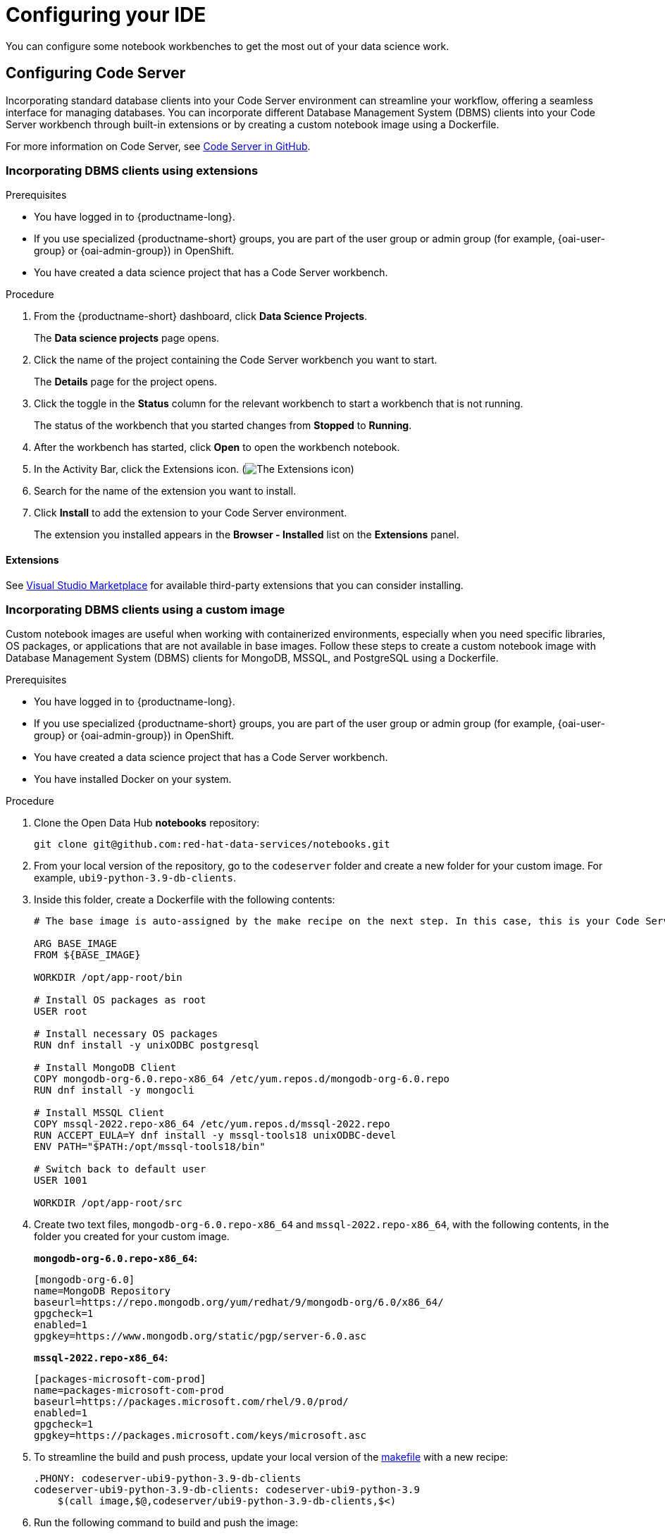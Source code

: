 :_module-type: PROCEDURE

[id="configuring-your-ide_{context}"]
= Configuring your IDE

[role='_abstract']
You can configure some notebook workbenches to get the most out of your data science work.

== Configuring Code Server

Incorporating standard database clients into your Code Server environment can streamline your workflow, offering a seamless interface for managing databases. You can incorporate different Database Management System (DBMS) clients into your Code Server workbench through built-in extensions or by creating a custom notebook image using a Dockerfile. 

For more information on Code Server, see link:https://github.com/coder/code-server[Code Server in GitHub].

=== Incorporating DBMS clients using extensions

.Prerequisites

* You have logged in to {productname-long}.
ifndef::upstream[]
* If you use specialized {productname-short} groups, you are part of the user group or admin group (for example, {oai-user-group} or {oai-admin-group}) in OpenShift.
endif::[]
ifdef::upstream[]
* If you use specialized {productname-short} groups, you are part of the user group or admin group (for example, {odh-user-group} or {odh-admin-group}) in OpenShift.
endif::[]
* You have created a data science project that has a Code Server workbench.

.Procedure

. From the {productname-short} dashboard, click *Data Science Projects*.
+
The *Data science projects* page opens.
. Click the name of the project containing the Code Server workbench you want to start.
+
The *Details* page for the project opens.
. Click the toggle in the *Status* column for the relevant workbench to start a workbench that is not running.
+
The status of the workbench that you started changes from *Stopped* to *Running*. 
. After the workbench has started, click *Open* to open the workbench notebook.
. In the Activity Bar, click the Extensions icon. (image:images/codeserver-extensions-icon.png[The Extensions icon])
. Search for the name of the extension you want to install. 
. Click *Install* to add the extension to your Code Server environment.
+ 
The extension you installed appears in the *Browser - Installed* list on the *Extensions* panel.

==== Extensions

See link:https://marketplace.visualstudio.com/vscode[Visual Studio Marketplace] for available third-party extensions that you can consider installing.

=== Incorporating DBMS clients using a custom image

Custom notebook images are useful when working with containerized environments, especially when you need specific libraries, OS packages, or applications that are not available in base images. Follow these steps to create a custom notebook image with Database Management System (DBMS) clients for MongoDB, MSSQL, and PostgreSQL using a Dockerfile.

.Prerequisites

* You have logged in to {productname-long}.
ifndef::upstream[]
* If you use specialized {productname-short} groups, you are part of the user group or admin group (for example, {oai-user-group} or {oai-admin-group}) in OpenShift.
endif::[]
ifdef::upstream[]
* If you use specialized {productname-short} groups, you are part of the user group or admin group (for example, {odh-user-group} or {odh-admin-group}) in OpenShift.
endif::[]
* You have created a data science project that has a Code Server workbench.
* You have installed Docker on your system.

.Procedure

. Clone the Open Data Hub *notebooks* repository:
+
----
git clone git@github.com:red-hat-data-services/notebooks.git
----

. From your local version of the repository, go to the `codeserver` folder and create a new folder for your custom image. For example, `ubi9-python-3.9-db-clients`. 
. Inside this folder, create a Dockerfile with the following contents:
+
----
# The base image is auto-assigned by the make recipe on the next step. In this case, this is your Code Server notebook.

ARG BASE_IMAGE
FROM ${BASE_IMAGE}

WORKDIR /opt/app-root/bin

# Install OS packages as root
USER root

# Install necessary OS packages
RUN dnf install -y unixODBC postgresql

# Install MongoDB Client
COPY mongodb-org-6.0.repo-x86_64 /etc/yum.repos.d/mongodb-org-6.0.repo
RUN dnf install -y mongocli

# Install MSSQL Client
COPY mssql-2022.repo-x86_64 /etc/yum.repos.d/mssql-2022.repo
RUN ACCEPT_EULA=Y dnf install -y mssql-tools18 unixODBC-devel
ENV PATH="$PATH:/opt/mssql-tools18/bin"

# Switch back to default user
USER 1001

WORKDIR /opt/app-root/src
----

. Create two text files, `mongodb-org-6.0.repo-x86_64` and `mssql-2022.repo-x86_64`, with the following contents, in the folder you created for your custom image.
+
*`mongodb-org-6.0.repo-x86_64`:*

+
----
[mongodb-org-6.0]
name=MongoDB Repository
baseurl=https://repo.mongodb.org/yum/redhat/9/mongodb-org/6.0/x86_64/
gpgcheck=1
enabled=1
gpgkey=https://www.mongodb.org/static/pgp/server-6.0.asc
----

+
*`mssql-2022.repo-x86_64`:*

+
----
[packages-microsoft-com-prod]
name=packages-microsoft-com-prod
baseurl=https://packages.microsoft.com/rhel/9.0/prod/
enabled=1
gpgcheck=1
gpgkey=https://packages.microsoft.com/keys/microsoft.asc
----

. To streamline the build and push process, update your local version of the link:https://github.com/red-hat-data-services/notebooks/blob/inject-bd-clients-example/Makefile[makefile] with a new recipe:
+
----
.PHONY: codeserver-ubi9-python-3.9-db-clients
codeserver-ubi9-python-3.9-db-clients: codeserver-ubi9-python-3.9
    $(call image,$@,codeserver/ubi9-python-3.9-db-clients,$<)
----

. Run the following command to build and push the image:
+
Replace `${YOUR_USERNAME}` with your username. You can replace `quay.io` with any valid registry.

+
----
make codeserver-ubi9-python-3.9-db-clients -e IMAGE_REGISTRY=quay.io/${YOUR_USERNAME}/workbench-images
----

. After pushing the custom image, from the {productname-short} dashboard, go to *Settings* -> *Notebook image settings* -> *Import new image*.
. Click *Import new image*.
+
The *Import Notebook images* dialog appears.
. In the *Image location* field, enter the URL of the repository containing your custom notebook image. For example: `quay.io/my-repo/my-image:tag`.
. In the *Name* field, enter a name for the notebook image.
. In the *Description* field, enter a description for the notebook image.
. Click *Import*.
+
The notebook image that you imported appears in the table on the *Notebook image settings* page.
. Create or open a data science project, and then create a new workbench and select the custom image from the *Image selection* drop-down list.

.Verification
. Open a new terminal inside your Code Server workbench and run the following command to confirm that the database clients installed successfully:
+
----
yum list installed | grep -E 'mssql|mongo|postgresql'
----

+
A list of installed packages related to MongoDB, MSSQL, and PostgreSQL appear.

See an link:https://github.com/red-hat-data-services/notebooks/tree/inject-bd-clients-example[example custom image file in GitHub] for reference.
